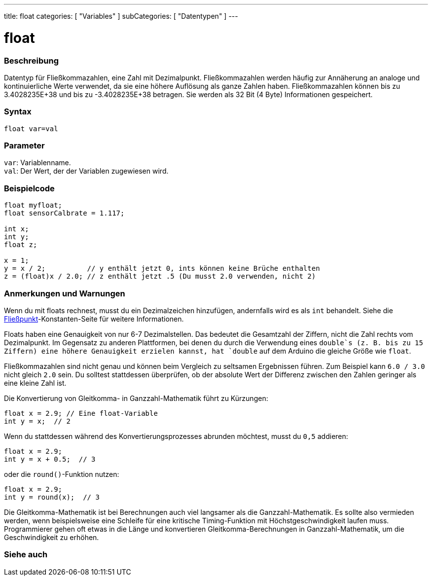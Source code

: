 ---
title: float
categories: [ "Variables" ]
subCategories: [ "Datentypen" ]
---

= float

// ÜBERSICHTSABSCHNITT STARTET
[#overview]
--

[float]
=== Beschreibung
Datentyp für Fließkommazahlen, eine Zahl mit Dezimalpunkt.
Fließkommazahlen werden häufig zur Annäherung an analoge und kontinuierliche Werte verwendet, da sie eine höhere Auflösung als ganze Zahlen haben.
Fließkommazahlen können bis zu 3.4028235E+38 und bis zu -3.4028235E+38 betragen. Sie werden als 32 Bit (4 Byte) Informationen gespeichert.
[%hardbreaks]

[float]
=== Syntax
`float var=val`


[float]
=== Parameter
`var`: Variablenname. +
`val`: Der Wert, der der Variablen zugewiesen wird.
[%hardbreaks]

--
// ÜBERSICHTSABSCHNITT ENDET




// HOW-TO-USE-ABSCHNITT STARTET
[#howtouse]
--

[float]
=== Beispielcode
// Beschreibe, worum es im Beispielcode geht, und füge relevanten Code hinzu   ►►►►► DIESER ABSCHNITT IST OBLIGATORISCH ◄◄◄◄◄


[source,arduino]
----
float myfloat;
float sensorCalbrate = 1.117;

int x;
int y;
float z;

x = 1;
y = x / 2;          // y enthält jetzt 0, ints können keine Brüche enthalten
z = (float)x / 2.0; // z enthält jetzt .5 (Du musst 2.0 verwenden, nicht 2)
----
[%hardbreaks]

[float]
=== Anmerkungen und Warnungen
Wenn du mit floats rechnest, musst du ein Dezimalzeichen hinzufügen, andernfalls wird es als `int` behandelt. Siehe die link:../../constants/floatingpointconstants[Fließpunkt]-Konstanten-Seite für weitere Informationen.

Floats haben eine Genauigkeit von nur 6-7 Dezimalstellen. Das bedeutet die Gesamtzahl der Ziffern, nicht die Zahl rechts vom Dezimalpunkt.
Im Gegensatz zu anderen Plattformen, bei denen du durch die Verwendung eines `double`s (z. B. bis zu 15 Ziffern) eine höhere Genauigkeit erzielen kannst, hat `double` auf dem Arduino die gleiche Größe wie `float`.

Fließkommazahlen sind nicht genau und können beim Vergleich zu seltsamen Ergebnissen führen. Zum Beispiel kann `6.0 / 3.0` nicht gleich `2.0` sein.
Du solltest stattdessen überprüfen, ob der absolute Wert der Differenz zwischen den Zahlen geringer als eine kleine Zahl ist.

Die Konvertierung von Gleitkomma- in Ganzzahl-Mathematik führt zu Kürzungen:
[source,arduino]
----
float x = 2.9; // Eine float-Variable
int y = x;  // 2
----

Wenn du stattdessen während des Konvertierungsprozesses abrunden möchtest, musst du `0,5` addieren:

[source,arduino]
----
float x = 2.9;
int y = x + 0.5;  // 3
----

oder die `round()`-Funktion nutzen:

[source,arduino]
----
float x = 2.9;
int y = round(x);  // 3
----

Die Gleitkomma-Mathematik ist bei Berechnungen auch viel langsamer als die Ganzzahl-Mathematik.
Es sollte also vermieden werden, wenn beispielsweise eine Schleife für eine kritische Timing-Funktion mit Höchstgeschwindigkeit laufen muss.
Programmierer gehen oft etwas in die Länge und konvertieren Gleitkomma-Berechnungen in Ganzzahl-Mathematik, um die Geschwindigkeit zu erhöhen.

--
// HOW-TO-USE-ABSCHNITT ENDET




// SIEHE-AUCH-ABSCHNITT SECTION STARTS
[#see_also]
--

[%hardbreaks]
[float]
=== Siehe auch

[role="language"]

--
// SIEHE-AUCH-ABSCHNITT SECTION ENDET
